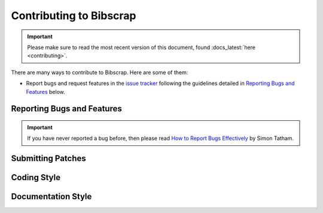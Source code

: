 ========================
Contributing to Bibscrap
========================

.. important::

   Please make sure to read the most recent version of this document,
   found :docs_latest:`here <contributing>`.

There are many ways to contribute to Bibscrap. Here are some of them:

* Report bugs and request features in the `issue tracker`_
  following the guidelines detailed in `Reporting Bugs and Features`_ below.

  .. _issue tracker: https://github.com/cotterell/bibscrap/issues

Reporting Bugs and Features
===========================

.. important::

   If you have never reported a bug before, then please read
   `How to Report Bugs Effectively`_ by Simon Tatham.

   .. _How to Report Bugs Effectively: https://www.chiark.greenend.org.uk/~sgtatham/bugs.html

.. todo::

   Write the `Reporting Bugs and Features`_ secton, and make sure that it
   and the issue templates align.

Submitting Patches
==================


Coding Style
============


Documentation Style
===================
